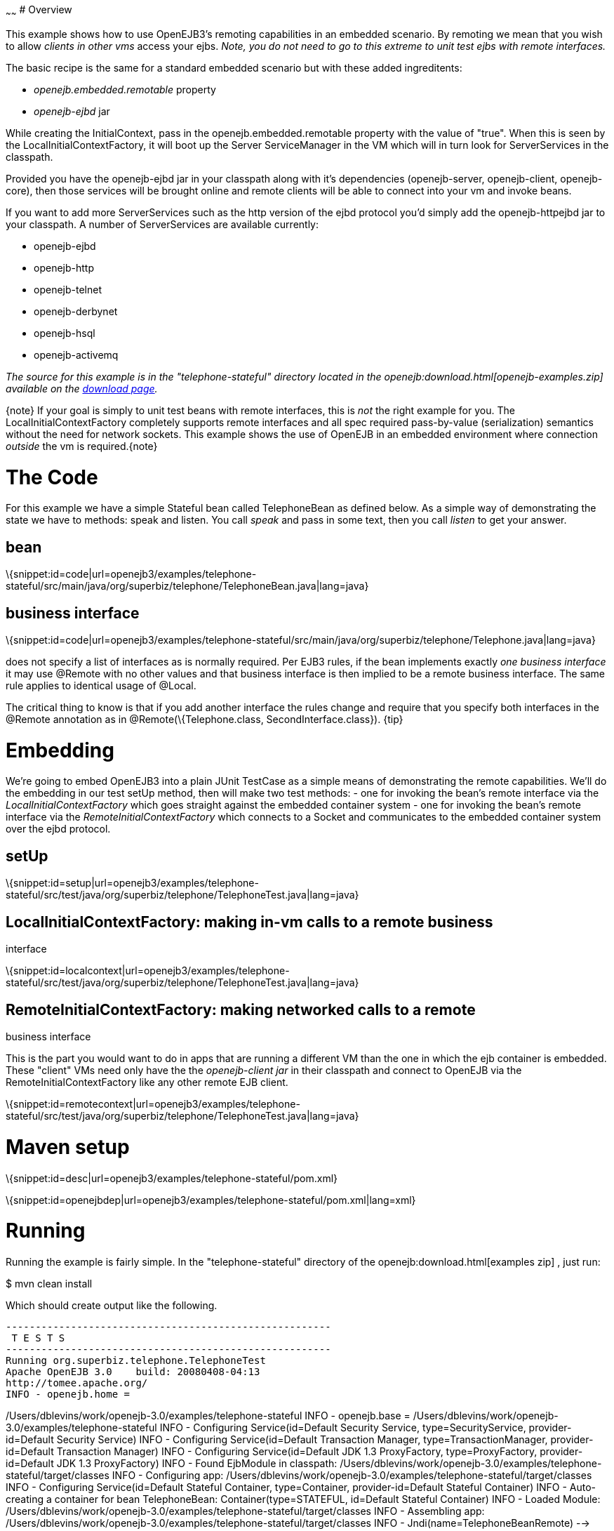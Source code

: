 :index-group: Unrevised
:type: page
:status: published
:title: Embedded and Remotable 
~~~~~~
# Overview

This example shows how to use OpenEJB3's remoting capabilities in an
embedded scenario. By remoting we mean that you wish to allow _clients
in other vms_ access your ejbs. _Note, you do not need to go to this
extreme to unit test ejbs with remote interfaces._

The basic recipe is the same for a standard embedded scenario but with
these added ingreditents:

* _openejb.embedded.remotable_ property
* _openejb-ejbd_ jar

While creating the InitialContext, pass in the
openejb.embedded.remotable property with the value of "true". When this
is seen by the LocalInitialContextFactory, it will boot up the Server
ServiceManager in the VM which will in turn look for ServerServices in
the classpath.

Provided you have the openejb-ejbd jar in your classpath along with it's
dependencies (openejb-server, openejb-client, openejb-core), then those
services will be brought online and remote clients will be able to
connect into your vm and invoke beans.

If you want to add more ServerServices such as the http version of the
ejbd protocol you'd simply add the openejb-httpejbd jar to your
classpath. A number of ServerServices are available currently:

* openejb-ejbd
* openejb-http
* openejb-telnet
* openejb-derbynet
* openejb-hsql
* openejb-activemq

_The source for this example is in the "telephone-stateful" directory
located in the openejb:download.html[openejb-examples.zip] available on
the http://tomee.apache.org/downloads.html[download page]._

\{note} If your goal is simply to unit test beans with remote
interfaces, this is _not_ the right example for you. The
LocalInitialContextFactory completely supports remote interfaces and all
spec required pass-by-value (serialization) semantics without the need
for network sockets. This example shows the use of OpenEJB in an
embedded environment where connection _outside_ the vm is
required.\{note}

# The Code

For this example we have a simple Stateful bean called TelephoneBean as
defined below. As a simple way of demonstrating the state we have to
methods: speak and listen. You call _speak_ and pass in some text, then
you call _listen_ to get your answer.

== bean

\{snippet:id=code|url=openejb3/examples/telephone-stateful/src/main/java/org/superbiz/telephone/TelephoneBean.java|lang=java}

== business interface

\{snippet:id=code|url=openejb3/examples/telephone-stateful/src/main/java/org/superbiz/telephone/Telephone.java|lang=java}

:title: EJB3 Notes} The bean class uses the annotation _@Remote_ but
does not specify a list of interfaces as is normally required. Per EJB3
rules, if the bean implements exactly _one business interface_ it may
use @Remote with no other values and that business interface is then
implied to be a remote business interface. The same rule applies to
identical usage of @Local.

The critical thing to know is that if you add another interface the
rules change and require that you specify both interfaces in the @Remote
annotation as in @Remote(\{Telephone.class, SecondInterface.class}).
\{tip}

# Embedding

We're going to embed OpenEJB3 into a plain JUnit TestCase as a simple
means of demonstrating the remote capabilities. We'll do the embedding
in our test setUp method, then will make two test methods: - one for
invoking the bean's remote interface via the
_LocalInitialContextFactory_ which goes straight against the embedded
container system - one for invoking the bean's remote interface via the
_RemoteInitialContextFactory_ which connects to a Socket and
communicates to the embedded container system over the ejbd protocol.

== setUp

\{snippet:id=setup|url=openejb3/examples/telephone-stateful/src/test/java/org/superbiz/telephone/TelephoneTest.java|lang=java}

== LocalInitialContextFactory: making in-vm calls to a remote business

interface

\{snippet:id=localcontext|url=openejb3/examples/telephone-stateful/src/test/java/org/superbiz/telephone/TelephoneTest.java|lang=java}

== RemoteInitialContextFactory: making networked calls to a remote

business interface

This is the part you would want to do in apps that are running a
different VM than the one in which the ejb container is embedded. These
"client" VMs need only have the the _openejb-client jar_ in their
classpath and connect to OpenEJB via the RemoteInitialContextFactory
like any other remote EJB client.

\{snippet:id=remotecontext|url=openejb3/examples/telephone-stateful/src/test/java/org/superbiz/telephone/TelephoneTest.java|lang=java}

# Maven setup

\{snippet:id=desc|url=openejb3/examples/telephone-stateful/pom.xml}

\{snippet:id=openejbdep|url=openejb3/examples/telephone-stateful/pom.xml|lang=xml}

# Running

Running the example is fairly simple. In the "telephone-stateful"
directory of the openejb:download.html[examples zip] , just run:

$ mvn clean install

Which should create output like the following.

....
-------------------------------------------------------
 T E S T S
-------------------------------------------------------
Running org.superbiz.telephone.TelephoneTest
Apache OpenEJB 3.0    build: 20080408-04:13
http://tomee.apache.org/
INFO - openejb.home =
....

/Users/dblevins/work/openejb-3.0/examples/telephone-stateful INFO -
openejb.base =
/Users/dblevins/work/openejb-3.0/examples/telephone-stateful INFO -
Configuring Service(id=Default Security Service, type=SecurityService,
provider-id=Default Security Service) INFO - Configuring
Service(id=Default Transaction Manager, type=TransactionManager,
provider-id=Default Transaction Manager) INFO - Configuring
Service(id=Default JDK 1.3 ProxyFactory, type=ProxyFactory,
provider-id=Default JDK 1.3 ProxyFactory) INFO - Found EjbModule in
classpath:
/Users/dblevins/work/openejb-3.0/examples/telephone-stateful/target/classes
INFO - Configuring app:
/Users/dblevins/work/openejb-3.0/examples/telephone-stateful/target/classes
INFO - Configuring Service(id=Default Stateful Container,
type=Container, provider-id=Default Stateful Container) INFO -
Auto-creating a container for bean TelephoneBean:
Container(type=STATEFUL, id=Default Stateful Container) INFO - Loaded
Module:
/Users/dblevins/work/openejb-3.0/examples/telephone-stateful/target/classes
INFO - Assembling app:
/Users/dblevins/work/openejb-3.0/examples/telephone-stateful/target/classes
INFO - Jndi(name=TelephoneBeanRemote) -->
Ejb(deployment-id=TelephoneBean) INFO - Created
Ejb(deployment-id=TelephoneBean, ejb-name=TelephoneBean,
container=Default Stateful Container) INFO - Deployed
Application(path=/Users/dblevins/work/openejb-3.0/examples/telephone-stateful/target/classes)
** Starting Services ** NAME IP PORT +
ejbd 127.0.0.1 4201 +
admin thread 127.0.0.1 4200 +
------- Ready! Tests run: 2, Failures: 0, Errors: 0, Skipped: 0, Time
elapsed: 0.89 sec

....
Results :

Tests run: 2, Failures: 0, Errors: 0, Skipped: 0
....
